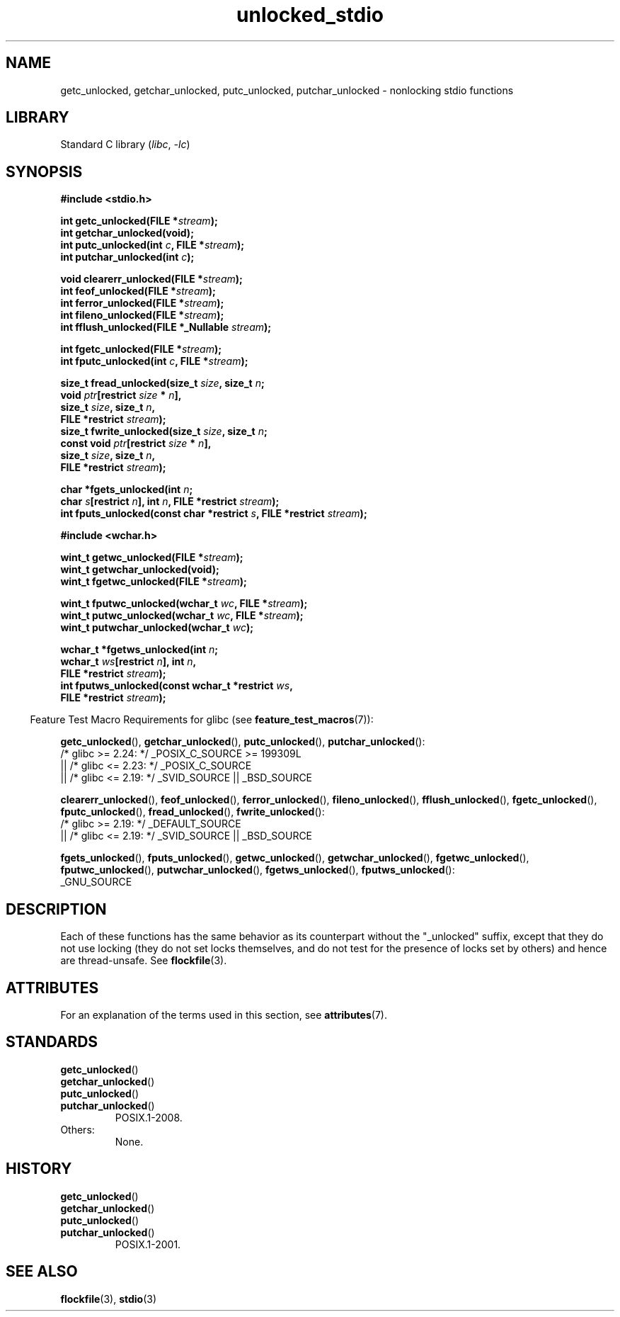 '\" t
.\" Copyright, the authors of the Linux man-pages project
.\"
.\" SPDX-License-Identifier: Linux-man-pages-copyleft
.\"
.TH unlocked_stdio 3 (date) "Linux man-pages (unreleased)"
.SH NAME
getc_unlocked, getchar_unlocked, putc_unlocked,
putchar_unlocked \- nonlocking stdio functions
.SH LIBRARY
Standard C library
.RI ( libc ,\~ \-lc )
.SH SYNOPSIS
.nf
.B #include <stdio.h>
.P
.BI "int getc_unlocked(FILE *" stream );
.B "int getchar_unlocked(void);"
.BI "int putc_unlocked(int " c ", FILE *" stream );
.BI "int putchar_unlocked(int " c );
.P
.BI "void clearerr_unlocked(FILE *" stream );
.BI "int feof_unlocked(FILE *" stream );
.BI "int ferror_unlocked(FILE *" stream );
.BI "int fileno_unlocked(FILE *" stream );
.BI "int fflush_unlocked(FILE *_Nullable " stream );
.P
.BI "int fgetc_unlocked(FILE *" stream );
.BI "int fputc_unlocked(int " c ", FILE *" stream );
.P
.BI "size_t fread_unlocked(size_t " size ", size_t " n ;
.BI "                      void " ptr "[restrict " size " * " n ],
.BI "                      size_t " size ", size_t " n ,
.BI "                      FILE *restrict " stream );
.BI "size_t fwrite_unlocked(size_t " size ", size_t " n ;
.BI "                      const void " ptr "[restrict " size " * " n ],
.BI "                      size_t " size ", size_t " n ,
.BI "                      FILE *restrict " stream );
.P
.BI "char *fgets_unlocked(int " n ;
.BI "                      char " s "[restrict " n "], int " n \
", FILE *restrict " stream );
.BI "int fputs_unlocked(const char *restrict " s ", FILE *restrict " stream );
.P
.B #include <wchar.h>
.P
.BI "wint_t getwc_unlocked(FILE *" stream );
.B "wint_t getwchar_unlocked(void);"
.BI "wint_t fgetwc_unlocked(FILE *" stream );
.P
.BI "wint_t fputwc_unlocked(wchar_t " wc ", FILE *" stream );
.BI "wint_t putwc_unlocked(wchar_t " wc ", FILE *" stream );
.BI "wint_t putwchar_unlocked(wchar_t " wc );
.P
.BI "wchar_t *fgetws_unlocked(int " n ;
.BI "                      wchar_t " ws "[restrict " n "], int " n ,
.BI "                      FILE *restrict " stream );
.BI "int fputws_unlocked(const wchar_t *restrict " ws ,
.BI "                      FILE *restrict " stream );
.fi
.P
.RS -4
Feature Test Macro Requirements for glibc (see
.BR feature_test_macros (7)):
.RE
.P
.BR \%getc_unlocked (),
.BR \%getchar_unlocked (),
.BR \%putc_unlocked (),
.BR \%putchar_unlocked ():
.nf
    /* glibc >= 2.24: */ _POSIX_C_SOURCE >= 199309L
        || /* glibc <= 2.23: */ _POSIX_C_SOURCE
        || /* glibc <= 2.19: */ _SVID_SOURCE || _BSD_SOURCE
.fi
.P
.BR \%clearerr_unlocked (),
.BR \%feof_unlocked (),
.BR \%ferror_unlocked (),
.BR \%fileno_unlocked (),
.BR \%fflush_unlocked (),
.BR \%fgetc_unlocked (),
.BR \%fputc_unlocked (),
.BR \%fread_unlocked (),
.BR \%fwrite_unlocked ():
.nf
    /* glibc >= 2.19: */ _DEFAULT_SOURCE
        || /* glibc <= 2.19: */ _SVID_SOURCE || _BSD_SOURCE
.fi
.P
.BR \%fgets_unlocked (),
.BR \%fputs_unlocked (),
.BR \%getwc_unlocked (),
.BR \%getwchar_unlocked (),
.BR \%fgetwc_unlocked (),
.BR \%fputwc_unlocked (),
.BR \%putwchar_unlocked (),
.BR \%fgetws_unlocked (),
.BR \%fputws_unlocked ():
.nf
    _GNU_SOURCE
.fi
.SH DESCRIPTION
Each of these functions has the same behavior as its counterpart
without the "_unlocked" suffix, except that they do not use locking
(they do not set locks themselves, and do not test for the presence
of locks set by others) and hence are thread-unsafe.
See
.BR flockfile (3).
.SH ATTRIBUTES
For an explanation of the terms used in this section, see
.BR attributes (7).
.TS
allbox;
lb lb lbx
l l l.
Interface	Attribute	Value
T{
.na
.nh
.BR getc_unlocked (),
.BR putc_unlocked (),
.BR clearerr_unlocked (),
.BR fflush_unlocked (),
.BR fgetc_unlocked (),
.BR fputc_unlocked (),
.BR fread_unlocked (),
.BR fwrite_unlocked (),
.BR fgets_unlocked (),
.BR fputs_unlocked (),
.BR getwc_unlocked (),
.BR fgetwc_unlocked (),
.BR fputwc_unlocked (),
.BR putwc_unlocked (),
.BR fgetws_unlocked (),
.BR fputws_unlocked ()
T}	Thread safety	T{
.na
.nh
MT-Safe race:stream
T}
T{
.na
.nh
.BR getchar_unlocked (),
.BR getwchar_unlocked ()
T}	Thread safety	T{
.na
.nh
MT-Unsafe race:stdin
T}
T{
.na
.nh
.BR putchar_unlocked (),
.BR putwchar_unlocked ()
T}	Thread safety	T{
.na
.nh
MT-Unsafe race:stdout
T}
T{
.na
.nh
.BR feof_unlocked (),
.BR ferror_unlocked (),
.BR fileno_unlocked ()
T}	Thread safety	MT-Safe
.TE
.SH STANDARDS
.TP
.BR getc_unlocked ()
.TQ
.BR getchar_unlocked ()
.TQ
.BR putc_unlocked ()
.TQ
.BR putchar_unlocked ()
POSIX.1-2008.
.TP
Others:
None.
.SH HISTORY
.TP
.BR getc_unlocked ()
.TQ
.BR getchar_unlocked ()
.TQ
.BR putc_unlocked ()
.TQ
.BR putchar_unlocked ()
POSIX.1-2001.
.\" E.g., in HP-UX 10.0. In HP-UX 10.30 they are called obsolescent, and
.\" moved to a compatibility library.
.\" Available in HP-UX 10.0: clearerr_unlocked, fclose_unlocked,
.\" feof_unlocked, ferror_unlocked, fflush_unlocked, fgets_unlocked,
.\" fgetwc_unlocked, fgetws_unlocked, fileno_unlocked, fputs_unlocked,
.\" fputwc_unlocked, fputws_unlocked, fread_unlocked, fseek_unlocked,
.\" ftell_unlocked, fwrite_unlocked, getc_unlocked, getchar_unlocked,
.\" getw_unlocked, getwc_unlocked, getwchar_unlocked, putc_unlocked,
.\" putchar_unlocked, puts_unlocked, putws_unlocked, putw_unlocked,
.\" putwc_unlocked, putwchar_unlocked, rewind_unlocked, setvbuf_unlocked,
.\" ungetc_unlocked, ungetwc_unlocked.
.SH SEE ALSO
.BR flockfile (3),
.BR stdio (3)
